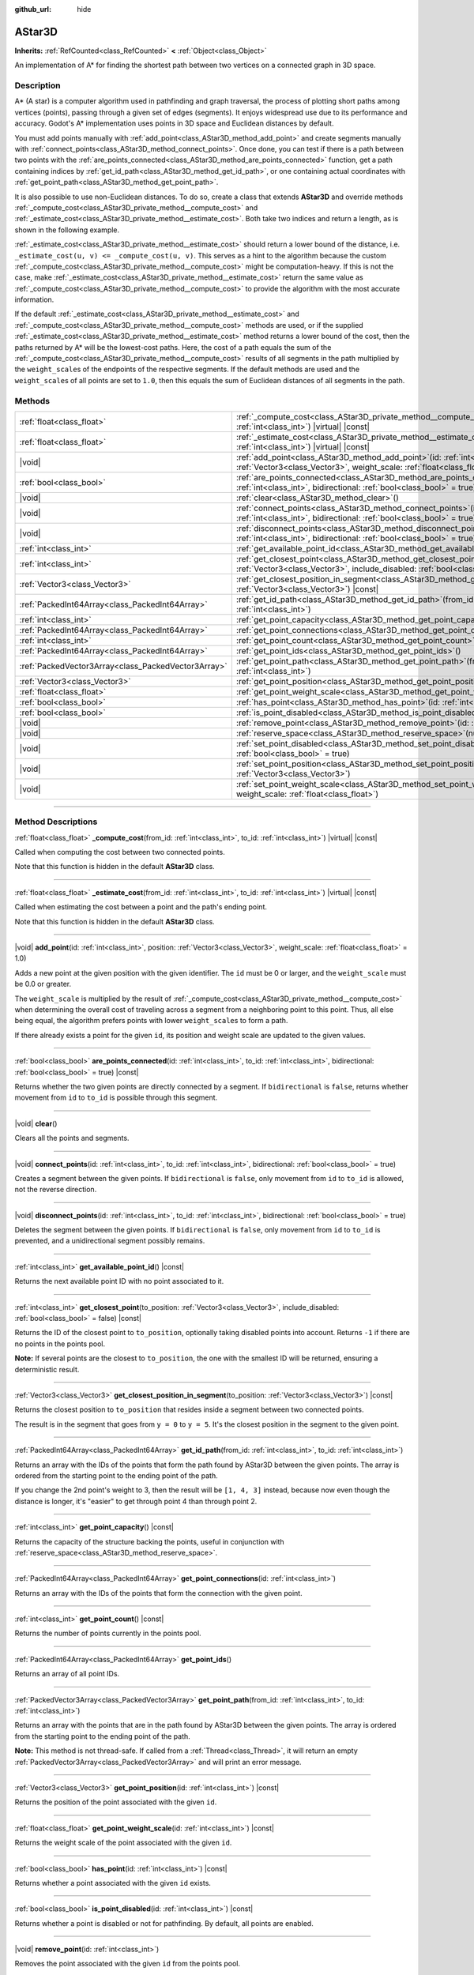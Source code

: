 :github_url: hide

.. DO NOT EDIT THIS FILE!!!
.. Generated automatically from Godot engine sources.
.. Generator: https://github.com/godotengine/godot/tree/master/doc/tools/make_rst.py.
.. XML source: https://github.com/godotengine/godot/tree/master/doc/classes/AStar3D.xml.

.. _class_AStar3D:

AStar3D
=======

**Inherits:** :ref:`RefCounted<class_RefCounted>` **<** :ref:`Object<class_Object>`

An implementation of A\* for finding the shortest path between two vertices on a connected graph in 3D space.

.. rst-class:: classref-introduction-group

Description
-----------

A\* (A star) is a computer algorithm used in pathfinding and graph traversal, the process of plotting short paths among vertices (points), passing through a given set of edges (segments). It enjoys widespread use due to its performance and accuracy. Godot's A\* implementation uses points in 3D space and Euclidean distances by default.

You must add points manually with :ref:`add_point<class_AStar3D_method_add_point>` and create segments manually with :ref:`connect_points<class_AStar3D_method_connect_points>`. Once done, you can test if there is a path between two points with the :ref:`are_points_connected<class_AStar3D_method_are_points_connected>` function, get a path containing indices by :ref:`get_id_path<class_AStar3D_method_get_id_path>`, or one containing actual coordinates with :ref:`get_point_path<class_AStar3D_method_get_point_path>`.

It is also possible to use non-Euclidean distances. To do so, create a class that extends **AStar3D** and override methods :ref:`_compute_cost<class_AStar3D_private_method__compute_cost>` and :ref:`_estimate_cost<class_AStar3D_private_method__estimate_cost>`. Both take two indices and return a length, as is shown in the following example.


.. tabs::

 .. code-tab:: gdscript

    class MyAStar:
        extends AStar3D
    
        func _compute_cost(u, v):
            return abs(u - v)
    
        func _estimate_cost(u, v):
            return min(0, abs(u - v) - 1)

 .. code-tab:: csharp

    public partial class MyAStar : AStar3D
    {
        public override float _ComputeCost(long fromId, long toId)
        {
            return Mathf.Abs((int)(fromId - toId));
        }
    
        public override float _EstimateCost(long fromId, long toId)
        {
            return Mathf.Min(0, Mathf.Abs((int)(fromId - toId)) - 1);
        }
    }



\ :ref:`_estimate_cost<class_AStar3D_private_method__estimate_cost>` should return a lower bound of the distance, i.e. ``_estimate_cost(u, v) <= _compute_cost(u, v)``. This serves as a hint to the algorithm because the custom :ref:`_compute_cost<class_AStar3D_private_method__compute_cost>` might be computation-heavy. If this is not the case, make :ref:`_estimate_cost<class_AStar3D_private_method__estimate_cost>` return the same value as :ref:`_compute_cost<class_AStar3D_private_method__compute_cost>` to provide the algorithm with the most accurate information.

If the default :ref:`_estimate_cost<class_AStar3D_private_method__estimate_cost>` and :ref:`_compute_cost<class_AStar3D_private_method__compute_cost>` methods are used, or if the supplied :ref:`_estimate_cost<class_AStar3D_private_method__estimate_cost>` method returns a lower bound of the cost, then the paths returned by A\* will be the lowest-cost paths. Here, the cost of a path equals the sum of the :ref:`_compute_cost<class_AStar3D_private_method__compute_cost>` results of all segments in the path multiplied by the ``weight_scale``\ s of the endpoints of the respective segments. If the default methods are used and the ``weight_scale``\ s of all points are set to ``1.0``, then this equals the sum of Euclidean distances of all segments in the path.

.. rst-class:: classref-reftable-group

Methods
-------

.. table::
   :widths: auto

   +-----------------------------------------------------+-------------------------------------------------------------------------------------------------------------------------------------------------------------------------------------------------+
   | :ref:`float<class_float>`                           | :ref:`_compute_cost<class_AStar3D_private_method__compute_cost>`\ (\ from_id\: :ref:`int<class_int>`, to_id\: :ref:`int<class_int>`\ ) |virtual| |const|                                        |
   +-----------------------------------------------------+-------------------------------------------------------------------------------------------------------------------------------------------------------------------------------------------------+
   | :ref:`float<class_float>`                           | :ref:`_estimate_cost<class_AStar3D_private_method__estimate_cost>`\ (\ from_id\: :ref:`int<class_int>`, to_id\: :ref:`int<class_int>`\ ) |virtual| |const|                                      |
   +-----------------------------------------------------+-------------------------------------------------------------------------------------------------------------------------------------------------------------------------------------------------+
   | |void|                                              | :ref:`add_point<class_AStar3D_method_add_point>`\ (\ id\: :ref:`int<class_int>`, position\: :ref:`Vector3<class_Vector3>`, weight_scale\: :ref:`float<class_float>` = 1.0\ )                    |
   +-----------------------------------------------------+-------------------------------------------------------------------------------------------------------------------------------------------------------------------------------------------------+
   | :ref:`bool<class_bool>`                             | :ref:`are_points_connected<class_AStar3D_method_are_points_connected>`\ (\ id\: :ref:`int<class_int>`, to_id\: :ref:`int<class_int>`, bidirectional\: :ref:`bool<class_bool>` = true\ ) |const| |
   +-----------------------------------------------------+-------------------------------------------------------------------------------------------------------------------------------------------------------------------------------------------------+
   | |void|                                              | :ref:`clear<class_AStar3D_method_clear>`\ (\ )                                                                                                                                                  |
   +-----------------------------------------------------+-------------------------------------------------------------------------------------------------------------------------------------------------------------------------------------------------+
   | |void|                                              | :ref:`connect_points<class_AStar3D_method_connect_points>`\ (\ id\: :ref:`int<class_int>`, to_id\: :ref:`int<class_int>`, bidirectional\: :ref:`bool<class_bool>` = true\ )                     |
   +-----------------------------------------------------+-------------------------------------------------------------------------------------------------------------------------------------------------------------------------------------------------+
   | |void|                                              | :ref:`disconnect_points<class_AStar3D_method_disconnect_points>`\ (\ id\: :ref:`int<class_int>`, to_id\: :ref:`int<class_int>`, bidirectional\: :ref:`bool<class_bool>` = true\ )               |
   +-----------------------------------------------------+-------------------------------------------------------------------------------------------------------------------------------------------------------------------------------------------------+
   | :ref:`int<class_int>`                               | :ref:`get_available_point_id<class_AStar3D_method_get_available_point_id>`\ (\ ) |const|                                                                                                        |
   +-----------------------------------------------------+-------------------------------------------------------------------------------------------------------------------------------------------------------------------------------------------------+
   | :ref:`int<class_int>`                               | :ref:`get_closest_point<class_AStar3D_method_get_closest_point>`\ (\ to_position\: :ref:`Vector3<class_Vector3>`, include_disabled\: :ref:`bool<class_bool>` = false\ ) |const|                 |
   +-----------------------------------------------------+-------------------------------------------------------------------------------------------------------------------------------------------------------------------------------------------------+
   | :ref:`Vector3<class_Vector3>`                       | :ref:`get_closest_position_in_segment<class_AStar3D_method_get_closest_position_in_segment>`\ (\ to_position\: :ref:`Vector3<class_Vector3>`\ ) |const|                                         |
   +-----------------------------------------------------+-------------------------------------------------------------------------------------------------------------------------------------------------------------------------------------------------+
   | :ref:`PackedInt64Array<class_PackedInt64Array>`     | :ref:`get_id_path<class_AStar3D_method_get_id_path>`\ (\ from_id\: :ref:`int<class_int>`, to_id\: :ref:`int<class_int>`\ )                                                                      |
   +-----------------------------------------------------+-------------------------------------------------------------------------------------------------------------------------------------------------------------------------------------------------+
   | :ref:`int<class_int>`                               | :ref:`get_point_capacity<class_AStar3D_method_get_point_capacity>`\ (\ ) |const|                                                                                                                |
   +-----------------------------------------------------+-------------------------------------------------------------------------------------------------------------------------------------------------------------------------------------------------+
   | :ref:`PackedInt64Array<class_PackedInt64Array>`     | :ref:`get_point_connections<class_AStar3D_method_get_point_connections>`\ (\ id\: :ref:`int<class_int>`\ )                                                                                      |
   +-----------------------------------------------------+-------------------------------------------------------------------------------------------------------------------------------------------------------------------------------------------------+
   | :ref:`int<class_int>`                               | :ref:`get_point_count<class_AStar3D_method_get_point_count>`\ (\ ) |const|                                                                                                                      |
   +-----------------------------------------------------+-------------------------------------------------------------------------------------------------------------------------------------------------------------------------------------------------+
   | :ref:`PackedInt64Array<class_PackedInt64Array>`     | :ref:`get_point_ids<class_AStar3D_method_get_point_ids>`\ (\ )                                                                                                                                  |
   +-----------------------------------------------------+-------------------------------------------------------------------------------------------------------------------------------------------------------------------------------------------------+
   | :ref:`PackedVector3Array<class_PackedVector3Array>` | :ref:`get_point_path<class_AStar3D_method_get_point_path>`\ (\ from_id\: :ref:`int<class_int>`, to_id\: :ref:`int<class_int>`\ )                                                                |
   +-----------------------------------------------------+-------------------------------------------------------------------------------------------------------------------------------------------------------------------------------------------------+
   | :ref:`Vector3<class_Vector3>`                       | :ref:`get_point_position<class_AStar3D_method_get_point_position>`\ (\ id\: :ref:`int<class_int>`\ ) |const|                                                                                    |
   +-----------------------------------------------------+-------------------------------------------------------------------------------------------------------------------------------------------------------------------------------------------------+
   | :ref:`float<class_float>`                           | :ref:`get_point_weight_scale<class_AStar3D_method_get_point_weight_scale>`\ (\ id\: :ref:`int<class_int>`\ ) |const|                                                                            |
   +-----------------------------------------------------+-------------------------------------------------------------------------------------------------------------------------------------------------------------------------------------------------+
   | :ref:`bool<class_bool>`                             | :ref:`has_point<class_AStar3D_method_has_point>`\ (\ id\: :ref:`int<class_int>`\ ) |const|                                                                                                      |
   +-----------------------------------------------------+-------------------------------------------------------------------------------------------------------------------------------------------------------------------------------------------------+
   | :ref:`bool<class_bool>`                             | :ref:`is_point_disabled<class_AStar3D_method_is_point_disabled>`\ (\ id\: :ref:`int<class_int>`\ ) |const|                                                                                      |
   +-----------------------------------------------------+-------------------------------------------------------------------------------------------------------------------------------------------------------------------------------------------------+
   | |void|                                              | :ref:`remove_point<class_AStar3D_method_remove_point>`\ (\ id\: :ref:`int<class_int>`\ )                                                                                                        |
   +-----------------------------------------------------+-------------------------------------------------------------------------------------------------------------------------------------------------------------------------------------------------+
   | |void|                                              | :ref:`reserve_space<class_AStar3D_method_reserve_space>`\ (\ num_nodes\: :ref:`int<class_int>`\ )                                                                                               |
   +-----------------------------------------------------+-------------------------------------------------------------------------------------------------------------------------------------------------------------------------------------------------+
   | |void|                                              | :ref:`set_point_disabled<class_AStar3D_method_set_point_disabled>`\ (\ id\: :ref:`int<class_int>`, disabled\: :ref:`bool<class_bool>` = true\ )                                                 |
   +-----------------------------------------------------+-------------------------------------------------------------------------------------------------------------------------------------------------------------------------------------------------+
   | |void|                                              | :ref:`set_point_position<class_AStar3D_method_set_point_position>`\ (\ id\: :ref:`int<class_int>`, position\: :ref:`Vector3<class_Vector3>`\ )                                                  |
   +-----------------------------------------------------+-------------------------------------------------------------------------------------------------------------------------------------------------------------------------------------------------+
   | |void|                                              | :ref:`set_point_weight_scale<class_AStar3D_method_set_point_weight_scale>`\ (\ id\: :ref:`int<class_int>`, weight_scale\: :ref:`float<class_float>`\ )                                          |
   +-----------------------------------------------------+-------------------------------------------------------------------------------------------------------------------------------------------------------------------------------------------------+

.. rst-class:: classref-section-separator

----

.. rst-class:: classref-descriptions-group

Method Descriptions
-------------------

.. _class_AStar3D_private_method__compute_cost:

.. rst-class:: classref-method

:ref:`float<class_float>` **_compute_cost**\ (\ from_id\: :ref:`int<class_int>`, to_id\: :ref:`int<class_int>`\ ) |virtual| |const|

Called when computing the cost between two connected points.

Note that this function is hidden in the default **AStar3D** class.

.. rst-class:: classref-item-separator

----

.. _class_AStar3D_private_method__estimate_cost:

.. rst-class:: classref-method

:ref:`float<class_float>` **_estimate_cost**\ (\ from_id\: :ref:`int<class_int>`, to_id\: :ref:`int<class_int>`\ ) |virtual| |const|

Called when estimating the cost between a point and the path's ending point.

Note that this function is hidden in the default **AStar3D** class.

.. rst-class:: classref-item-separator

----

.. _class_AStar3D_method_add_point:

.. rst-class:: classref-method

|void| **add_point**\ (\ id\: :ref:`int<class_int>`, position\: :ref:`Vector3<class_Vector3>`, weight_scale\: :ref:`float<class_float>` = 1.0\ )

Adds a new point at the given position with the given identifier. The ``id`` must be 0 or larger, and the ``weight_scale`` must be 0.0 or greater.

The ``weight_scale`` is multiplied by the result of :ref:`_compute_cost<class_AStar3D_private_method__compute_cost>` when determining the overall cost of traveling across a segment from a neighboring point to this point. Thus, all else being equal, the algorithm prefers points with lower ``weight_scale``\ s to form a path.


.. tabs::

 .. code-tab:: gdscript

    var astar = AStar3D.new()
    astar.add_point(1, Vector3(1, 0, 0), 4) # Adds the point (1, 0, 0) with weight_scale 4 and id 1

 .. code-tab:: csharp

    var astar = new AStar3D();
    astar.AddPoint(1, new Vector3(1, 0, 0), 4); // Adds the point (1, 0, 0) with weight_scale 4 and id 1



If there already exists a point for the given ``id``, its position and weight scale are updated to the given values.

.. rst-class:: classref-item-separator

----

.. _class_AStar3D_method_are_points_connected:

.. rst-class:: classref-method

:ref:`bool<class_bool>` **are_points_connected**\ (\ id\: :ref:`int<class_int>`, to_id\: :ref:`int<class_int>`, bidirectional\: :ref:`bool<class_bool>` = true\ ) |const|

Returns whether the two given points are directly connected by a segment. If ``bidirectional`` is ``false``, returns whether movement from ``id`` to ``to_id`` is possible through this segment.

.. rst-class:: classref-item-separator

----

.. _class_AStar3D_method_clear:

.. rst-class:: classref-method

|void| **clear**\ (\ )

Clears all the points and segments.

.. rst-class:: classref-item-separator

----

.. _class_AStar3D_method_connect_points:

.. rst-class:: classref-method

|void| **connect_points**\ (\ id\: :ref:`int<class_int>`, to_id\: :ref:`int<class_int>`, bidirectional\: :ref:`bool<class_bool>` = true\ )

Creates a segment between the given points. If ``bidirectional`` is ``false``, only movement from ``id`` to ``to_id`` is allowed, not the reverse direction.


.. tabs::

 .. code-tab:: gdscript

    var astar = AStar3D.new()
    astar.add_point(1, Vector3(1, 1, 0))
    astar.add_point(2, Vector3(0, 5, 0))
    astar.connect_points(1, 2, false)

 .. code-tab:: csharp

    var astar = new AStar3D();
    astar.AddPoint(1, new Vector3(1, 1, 0));
    astar.AddPoint(2, new Vector3(0, 5, 0));
    astar.ConnectPoints(1, 2, false);



.. rst-class:: classref-item-separator

----

.. _class_AStar3D_method_disconnect_points:

.. rst-class:: classref-method

|void| **disconnect_points**\ (\ id\: :ref:`int<class_int>`, to_id\: :ref:`int<class_int>`, bidirectional\: :ref:`bool<class_bool>` = true\ )

Deletes the segment between the given points. If ``bidirectional`` is ``false``, only movement from ``id`` to ``to_id`` is prevented, and a unidirectional segment possibly remains.

.. rst-class:: classref-item-separator

----

.. _class_AStar3D_method_get_available_point_id:

.. rst-class:: classref-method

:ref:`int<class_int>` **get_available_point_id**\ (\ ) |const|

Returns the next available point ID with no point associated to it.

.. rst-class:: classref-item-separator

----

.. _class_AStar3D_method_get_closest_point:

.. rst-class:: classref-method

:ref:`int<class_int>` **get_closest_point**\ (\ to_position\: :ref:`Vector3<class_Vector3>`, include_disabled\: :ref:`bool<class_bool>` = false\ ) |const|

Returns the ID of the closest point to ``to_position``, optionally taking disabled points into account. Returns ``-1`` if there are no points in the points pool.

\ **Note:** If several points are the closest to ``to_position``, the one with the smallest ID will be returned, ensuring a deterministic result.

.. rst-class:: classref-item-separator

----

.. _class_AStar3D_method_get_closest_position_in_segment:

.. rst-class:: classref-method

:ref:`Vector3<class_Vector3>` **get_closest_position_in_segment**\ (\ to_position\: :ref:`Vector3<class_Vector3>`\ ) |const|

Returns the closest position to ``to_position`` that resides inside a segment between two connected points.


.. tabs::

 .. code-tab:: gdscript

    var astar = AStar3D.new()
    astar.add_point(1, Vector3(0, 0, 0))
    astar.add_point(2, Vector3(0, 5, 0))
    astar.connect_points(1, 2)
    var res = astar.get_closest_position_in_segment(Vector3(3, 3, 0)) # Returns (0, 3, 0)

 .. code-tab:: csharp

    var astar = new AStar3D();
    astar.AddPoint(1, new Vector3(0, 0, 0));
    astar.AddPoint(2, new Vector3(0, 5, 0));
    astar.ConnectPoints(1, 2);
    Vector3 res = astar.GetClosestPositionInSegment(new Vector3(3, 3, 0)); // Returns (0, 3, 0)



The result is in the segment that goes from ``y = 0`` to ``y = 5``. It's the closest position in the segment to the given point.

.. rst-class:: classref-item-separator

----

.. _class_AStar3D_method_get_id_path:

.. rst-class:: classref-method

:ref:`PackedInt64Array<class_PackedInt64Array>` **get_id_path**\ (\ from_id\: :ref:`int<class_int>`, to_id\: :ref:`int<class_int>`\ )

Returns an array with the IDs of the points that form the path found by AStar3D between the given points. The array is ordered from the starting point to the ending point of the path.


.. tabs::

 .. code-tab:: gdscript

    var astar = AStar3D.new()
    astar.add_point(1, Vector3(0, 0, 0))
    astar.add_point(2, Vector3(0, 1, 0), 1) # Default weight is 1
    astar.add_point(3, Vector3(1, 1, 0))
    astar.add_point(4, Vector3(2, 0, 0))
    
    astar.connect_points(1, 2, false)
    astar.connect_points(2, 3, false)
    astar.connect_points(4, 3, false)
    astar.connect_points(1, 4, false)
    
    var res = astar.get_id_path(1, 3) # Returns [1, 2, 3]

 .. code-tab:: csharp

    var astar = new AStar3D();
    astar.AddPoint(1, new Vector3(0, 0, 0));
    astar.AddPoint(2, new Vector3(0, 1, 0), 1); // Default weight is 1
    astar.AddPoint(3, new Vector3(1, 1, 0));
    astar.AddPoint(4, new Vector3(2, 0, 0));
    astar.ConnectPoints(1, 2, false);
    astar.ConnectPoints(2, 3, false);
    astar.ConnectPoints(4, 3, false);
    astar.ConnectPoints(1, 4, false);
    int[] res = astar.GetIdPath(1, 3); // Returns [1, 2, 3]



If you change the 2nd point's weight to 3, then the result will be ``[1, 4, 3]`` instead, because now even though the distance is longer, it's "easier" to get through point 4 than through point 2.

.. rst-class:: classref-item-separator

----

.. _class_AStar3D_method_get_point_capacity:

.. rst-class:: classref-method

:ref:`int<class_int>` **get_point_capacity**\ (\ ) |const|

Returns the capacity of the structure backing the points, useful in conjunction with :ref:`reserve_space<class_AStar3D_method_reserve_space>`.

.. rst-class:: classref-item-separator

----

.. _class_AStar3D_method_get_point_connections:

.. rst-class:: classref-method

:ref:`PackedInt64Array<class_PackedInt64Array>` **get_point_connections**\ (\ id\: :ref:`int<class_int>`\ )

Returns an array with the IDs of the points that form the connection with the given point.


.. tabs::

 .. code-tab:: gdscript

    var astar = AStar3D.new()
    astar.add_point(1, Vector3(0, 0, 0))
    astar.add_point(2, Vector3(0, 1, 0))
    astar.add_point(3, Vector3(1, 1, 0))
    astar.add_point(4, Vector3(2, 0, 0))
    
    astar.connect_points(1, 2, true)
    astar.connect_points(1, 3, true)
    
    var neighbors = astar.get_point_connections(1) # Returns [2, 3]

 .. code-tab:: csharp

    var astar = new AStar3D();
    astar.AddPoint(1, new Vector3(0, 0, 0));
    astar.AddPoint(2, new Vector3(0, 1, 0));
    astar.AddPoint(3, new Vector3(1, 1, 0));
    astar.AddPoint(4, new Vector3(2, 0, 0));
    astar.ConnectPoints(1, 2, true);
    astar.ConnectPoints(1, 3, true);
    
    int[] neighbors = astar.GetPointConnections(1); // Returns [2, 3]



.. rst-class:: classref-item-separator

----

.. _class_AStar3D_method_get_point_count:

.. rst-class:: classref-method

:ref:`int<class_int>` **get_point_count**\ (\ ) |const|

Returns the number of points currently in the points pool.

.. rst-class:: classref-item-separator

----

.. _class_AStar3D_method_get_point_ids:

.. rst-class:: classref-method

:ref:`PackedInt64Array<class_PackedInt64Array>` **get_point_ids**\ (\ )

Returns an array of all point IDs.

.. rst-class:: classref-item-separator

----

.. _class_AStar3D_method_get_point_path:

.. rst-class:: classref-method

:ref:`PackedVector3Array<class_PackedVector3Array>` **get_point_path**\ (\ from_id\: :ref:`int<class_int>`, to_id\: :ref:`int<class_int>`\ )

Returns an array with the points that are in the path found by AStar3D between the given points. The array is ordered from the starting point to the ending point of the path.

\ **Note:** This method is not thread-safe. If called from a :ref:`Thread<class_Thread>`, it will return an empty :ref:`PackedVector3Array<class_PackedVector3Array>` and will print an error message.

.. rst-class:: classref-item-separator

----

.. _class_AStar3D_method_get_point_position:

.. rst-class:: classref-method

:ref:`Vector3<class_Vector3>` **get_point_position**\ (\ id\: :ref:`int<class_int>`\ ) |const|

Returns the position of the point associated with the given ``id``.

.. rst-class:: classref-item-separator

----

.. _class_AStar3D_method_get_point_weight_scale:

.. rst-class:: classref-method

:ref:`float<class_float>` **get_point_weight_scale**\ (\ id\: :ref:`int<class_int>`\ ) |const|

Returns the weight scale of the point associated with the given ``id``.

.. rst-class:: classref-item-separator

----

.. _class_AStar3D_method_has_point:

.. rst-class:: classref-method

:ref:`bool<class_bool>` **has_point**\ (\ id\: :ref:`int<class_int>`\ ) |const|

Returns whether a point associated with the given ``id`` exists.

.. rst-class:: classref-item-separator

----

.. _class_AStar3D_method_is_point_disabled:

.. rst-class:: classref-method

:ref:`bool<class_bool>` **is_point_disabled**\ (\ id\: :ref:`int<class_int>`\ ) |const|

Returns whether a point is disabled or not for pathfinding. By default, all points are enabled.

.. rst-class:: classref-item-separator

----

.. _class_AStar3D_method_remove_point:

.. rst-class:: classref-method

|void| **remove_point**\ (\ id\: :ref:`int<class_int>`\ )

Removes the point associated with the given ``id`` from the points pool.

.. rst-class:: classref-item-separator

----

.. _class_AStar3D_method_reserve_space:

.. rst-class:: classref-method

|void| **reserve_space**\ (\ num_nodes\: :ref:`int<class_int>`\ )

Reserves space internally for ``num_nodes`` points. Useful if you're adding a known large number of points at once, such as points on a grid. New capacity must be greater or equals to old capacity.

.. rst-class:: classref-item-separator

----

.. _class_AStar3D_method_set_point_disabled:

.. rst-class:: classref-method

|void| **set_point_disabled**\ (\ id\: :ref:`int<class_int>`, disabled\: :ref:`bool<class_bool>` = true\ )

Disables or enables the specified point for pathfinding. Useful for making a temporary obstacle.

.. rst-class:: classref-item-separator

----

.. _class_AStar3D_method_set_point_position:

.. rst-class:: classref-method

|void| **set_point_position**\ (\ id\: :ref:`int<class_int>`, position\: :ref:`Vector3<class_Vector3>`\ )

Sets the ``position`` for the point with the given ``id``.

.. rst-class:: classref-item-separator

----

.. _class_AStar3D_method_set_point_weight_scale:

.. rst-class:: classref-method

|void| **set_point_weight_scale**\ (\ id\: :ref:`int<class_int>`, weight_scale\: :ref:`float<class_float>`\ )

Sets the ``weight_scale`` for the point with the given ``id``. The ``weight_scale`` is multiplied by the result of :ref:`_compute_cost<class_AStar3D_private_method__compute_cost>` when determining the overall cost of traveling across a segment from a neighboring point to this point.

.. |virtual| replace:: :abbr:`virtual (This method should typically be overridden by the user to have any effect.)`
.. |const| replace:: :abbr:`const (This method has no side effects. It doesn't modify any of the instance's member variables.)`
.. |vararg| replace:: :abbr:`vararg (This method accepts any number of arguments after the ones described here.)`
.. |constructor| replace:: :abbr:`constructor (This method is used to construct a type.)`
.. |static| replace:: :abbr:`static (This method doesn't need an instance to be called, so it can be called directly using the class name.)`
.. |operator| replace:: :abbr:`operator (This method describes a valid operator to use with this type as left-hand operand.)`
.. |bitfield| replace:: :abbr:`BitField (This value is an integer composed as a bitmask of the following flags.)`
.. |void| replace:: :abbr:`void (No return value.)`
